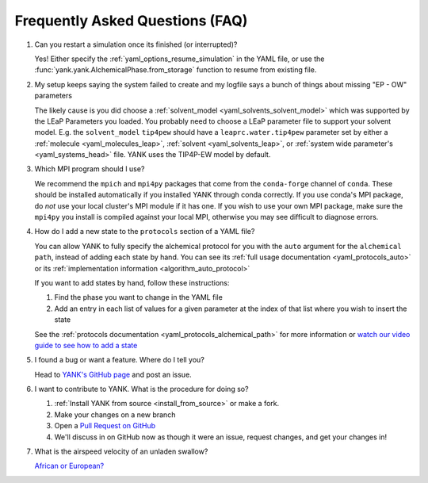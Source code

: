 .. _faq:

Frequently Asked Questions (FAQ)
================================

#. Can you restart a simulation once its finished (or interrupted)?

   Yes! Either specify the :ref:`yaml_options_resume_simulation` in the YAML file, or use the
   :func:`yank.yank.AlchemicalPhase.from_storage` function to resume from existing file.

#. My setup keeps saying the system failed to create and my logfile says a bunch of things about missing "EP - OW" parameters

   The likely cause is you did choose a :ref:`solvent_model <yaml_solvents_solvent_model>` which was supported by
   the LEaP Parameters you loaded. You probably need to choose a LEaP parameter file to support your solvent model.
   E.g. the ``solvent_model`` ``tip4pew`` should have a ``leaprc.water.tip4pew`` parameter set by either a
   :ref:`molecule <yaml_molecules_leap>`, :ref:`solvent <yaml_solvents_leap>`,
   or :ref:`system wide parameter's <yaml_systems_head>` file. YANK uses the TIP4P-EW model by default.

#. Which MPI program should I use?

   We recommend the ``mpich`` and ``mpi4py`` packages that come from the ``conda-forge`` channel of ``conda``.
   These should be installed automatically if you installed YANK through conda correctly. If you use conda's MPI package,
   do *not* use your local cluster's MPI module if it has one. If you wish to use your own MPI package, make sure the
   ``mpi4py`` you install is compiled against your local MPI, otherwise you may see difficult to diagnose errors.

#. How do I add a new state to the ``protocols`` section of a YAML file?

   You can allow YANK to fully specify the alchemical protocol for you with the ``auto`` argument for the
   ``alchemical path``, instead of adding each state by hand. You can see its
   :ref:`full usage documentation <yaml_protocols_auto>` or its
   :ref:`implementation information <algorithm_auto_protocol>`

   If you want to add states by hand, follow these instructions:

   #. Find the phase you want to change in the YAML file
   #. Add an entry in each list of values for a given parameter at the index of that list where you wish to insert the state

   See the :ref:`protocols documentation <yaml_protocols_alchemical_path>` for more information or
   `watch our video guide to see how to add a state <https://youtu.be/nVVl6if6g0w?t=2m46s>`_

#. I found a bug or want a feature. Where do I tell you?

   Head to `YANK's GitHub page <https://github.com/choderalab/yank>`_ and post an issue.

#. I want to contribute to YANK. What is the procedure for doing so?

   #. :ref:`Install YANK from source <install_from_source>` or make a fork.
   #. Make your changes on a new branch
   #. Open a `Pull Request on GitHub <https://github.com/choderalab/yank/pulls>`_
   #. We'll discuss in on GitHub now as though it were an issue, request changes, and get your changes in!

#. What is the airspeed velocity of an unladen swallow?

   `African or European? <http://style.org/unladenswallow/>`_

